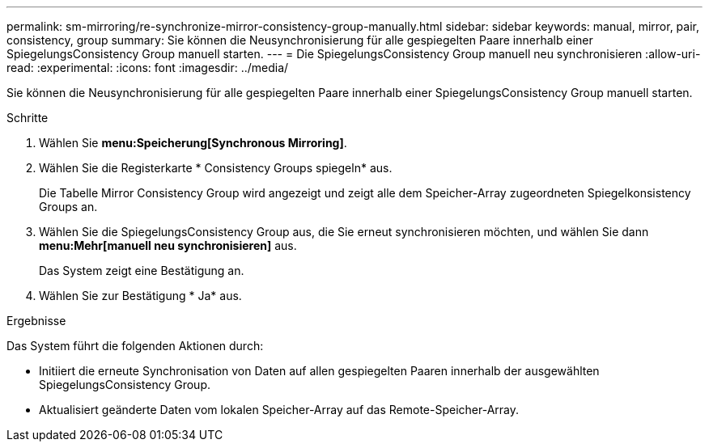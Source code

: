 ---
permalink: sm-mirroring/re-synchronize-mirror-consistency-group-manually.html 
sidebar: sidebar 
keywords: manual, mirror, pair, consistency, group 
summary: Sie können die Neusynchronisierung für alle gespiegelten Paare innerhalb einer SpiegelungsConsistency Group manuell starten. 
---
= Die SpiegelungsConsistency Group manuell neu synchronisieren
:allow-uri-read: 
:experimental: 
:icons: font
:imagesdir: ../media/


[role="lead"]
Sie können die Neusynchronisierung für alle gespiegelten Paare innerhalb einer SpiegelungsConsistency Group manuell starten.

.Schritte
. Wählen Sie *menu:Speicherung[Synchronous Mirroring]*.
. Wählen Sie die Registerkarte * Consistency Groups spiegeln* aus.
+
Die Tabelle Mirror Consistency Group wird angezeigt und zeigt alle dem Speicher-Array zugeordneten Spiegelkonsistency Groups an.

. Wählen Sie die SpiegelungsConsistency Group aus, die Sie erneut synchronisieren möchten, und wählen Sie dann *menu:Mehr[manuell neu synchronisieren]* aus.
+
Das System zeigt eine Bestätigung an.

. Wählen Sie zur Bestätigung * Ja* aus.


.Ergebnisse
Das System führt die folgenden Aktionen durch:

* Initiiert die erneute Synchronisation von Daten auf allen gespiegelten Paaren innerhalb der ausgewählten SpiegelungsConsistency Group.
* Aktualisiert geänderte Daten vom lokalen Speicher-Array auf das Remote-Speicher-Array.

